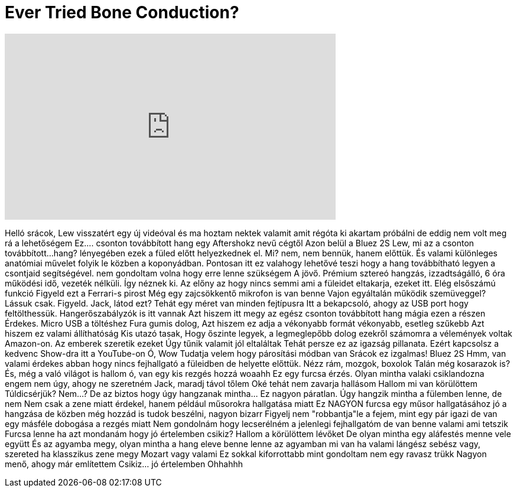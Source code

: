 = Ever Tried Bone Conduction?
:published_at: 2016-05-09
:hp-alt-title: Ever Tried Bone Conduction?
:hp-image: https://i.ytimg.com/vi/rCqisXxtego/maxresdefault.jpg


++++
<iframe width="560" height="315" src="https://www.youtube.com/embed/rCqisXxtego?rel=0" frameborder="0" allow="autoplay; encrypted-media" allowfullscreen></iframe>
++++

Helló srácok,
Lew visszatért egy új videóval
és ma
hoztam nektek valamit amit régóta ki akartam próbálni
de eddig nem volt meg rá a lehetőségem
Ez....
csonton továbbított hang
egy Aftershokz nevű cégtől
Azon belül a Bluez 2S
Lew, mi az a csonton továbbított...
hang?
lényegében ezek  a füled előtt helyezkednek el.
Mi?
nem, nem bennük, hanem előttük.
És valami különleges anatómiai művelet folyik le közben a koponyádban.
Pontosan itt
ez valahogy lehetővé teszi hogy a hang továbbítható legyen a csontjaid segítségével.
nem gondoltam volna hogy erre lenne szükségem
A jövő. Prémium sztereó hangzás, izzadtságálló, 6 óra működési idő, vezeték nélküli.
Így néznek ki.
Az előny az hogy nincs semmi ami a füleidet eltakarja, ezeket itt.
Elég elsőszámú funkció
Figyeld ezt a Ferrari-s pirost
Még egy zajcsökkentő mikrofon is van benne
Vajon egyáltalán működik szemüveggel? Lássuk csak.
Figyeld.
Jack, látod ezt?
Tehát egy méret van minden fejtípusra
Itt a bekapcsoló, ahogy az USB port hogy feltölthessük.
Hangerőszabályzók is itt vannak
Azt hiszem itt megy az egész csonton továbbított hang mágia ezen a részen
Érdekes.
Micro USB a töltéshez
Fura gumis dolog, Azt hiszem ez adja a vékonyabb formát
vékonyabb, esetleg szűkebb
Azt hiszem ez valami állíthatóság
Kis utazó tasak,
Hogy őszinte legyek, a legmeglepőbb dolog ezekről számomra a vélemények voltak Amazon-on.
Az emberek szeretik ezeket
Úgy tűnik valamit jól eltaláltak
Tehát persze ez az igazság pillanata.
Ezért kapcsolsz a kedvenc Show-dra itt a YouTube-on
Ó, Wow
Tudatja velem hogy párosítási módban van
Srácok ez izgalmas!
Bluez 2S
Hmm, van valami érdekes abban hogy nincs
fejhallgató a füleidben de helyette előttük.
Nézz rám, mozgok, boxolok
Talán még kosarazok is?
És, még a való világot is hallom
ó, van egy kis rezgés hozzá
woaahh
Ez egy furcsa érzés.
Olyan mintha valaki
csiklandozna engem
nem úgy, ahogy ne szeretném
Jack, maradj távol tőlem
Oké tehát nem zavarja hallásom
Hallom mi van körülöttem
Túldicsérjük?
Nem...?
De az biztos hogy úgy hangzanak mintha... Ez nagyon páratlan.
Úgy hangzik mintha a fülemben lenne, de nem
Nem csak a zene miatt érdekel, hanem például műsorokra hallgatása miatt
Ez NAGYON furcsa
egy műsor hallgatásához jó a hangzása
de közben még hozzád is tudok beszélni, nagyon bizarr
Figyelj nem &quot;robbantja&quot;le a fejem, mint egy pár
igazi
de van egy másféle dobogása a rezgés miatt
Nem gondolnám hogy lecserélném a jelenlegi fejhallgatóm de van benne valami ami tetszik
Furcsa lenne ha azt mondanám hogy jó értelemben csikiz?
Hallom a körülöttem lévőket
De olyan mintha egy aláfestés menne vele együtt
És az agyamba megy, olyan mintha a hang
eleve benne lenne az agyamban
mi van ha valami lángész sebész vagy,
szereted ha klasszikus zene megy
Mozart vagy valami
Ez sokkal kiforrottabb mint gondoltam
nem egy ravasz trükk
Nagyon menő, ahogy már említettem
Csikiz... jó értelemben
Ohhahhh